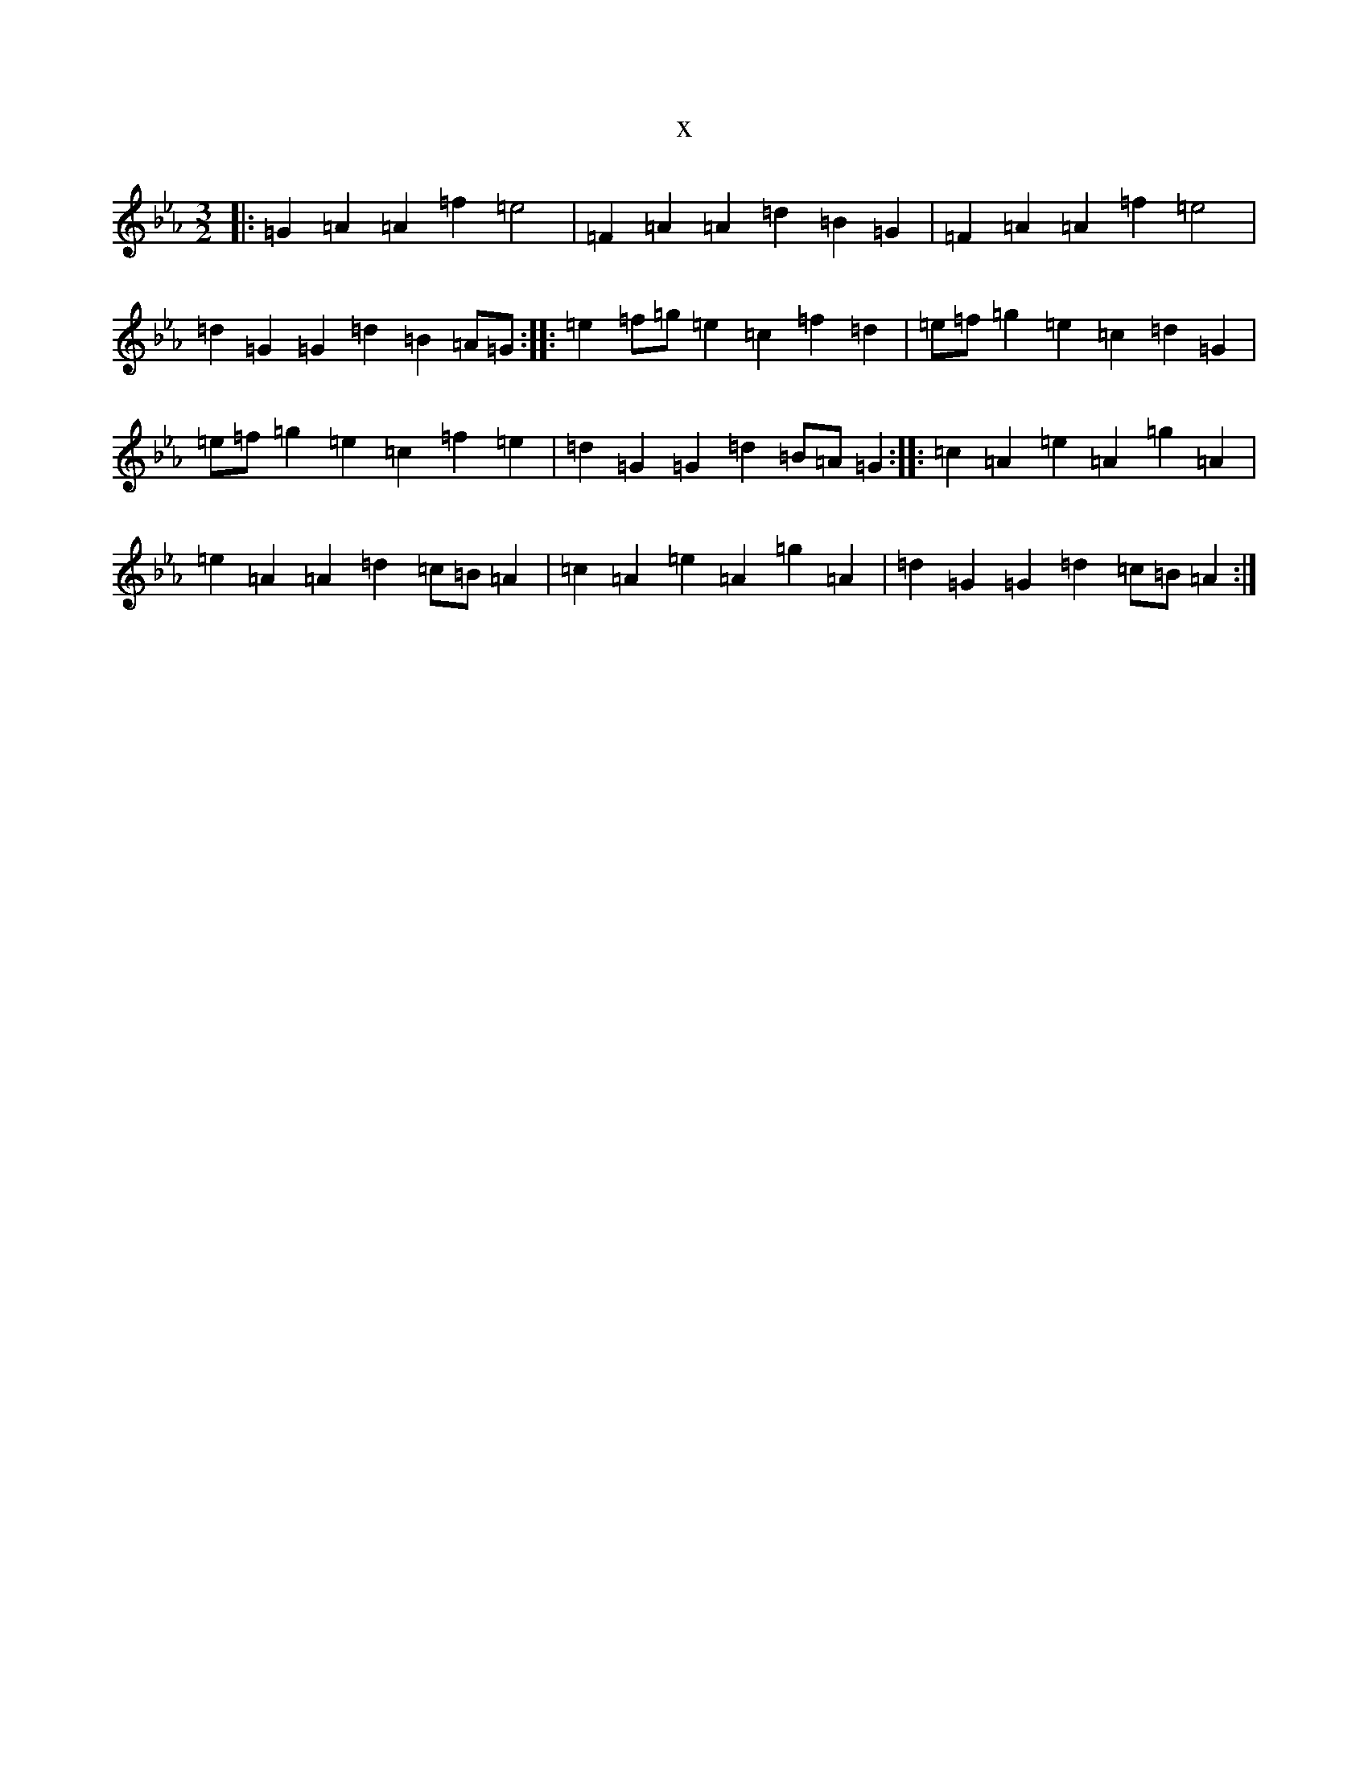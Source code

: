 X:2235
T:x
L:1/8
M:3/2
K: C minor
|:=G2=A2=A2=f2=e4|=F2=A2=A2=d2=B2=G2|=F2=A2=A2=f2=e4|=d2=G2=G2=d2=B2=A=G:||:=e2=f=g=e2=c2=f2=d2|=e=f=g2=e2=c2=d2=G2|=e=f=g2=e2=c2=f2=e2|=d2=G2=G2=d2=B=A=G2:||:=c2=A2=e2=A2=g2=A2|=e2=A2=A2=d2=c=B=A2|=c2=A2=e2=A2=g2=A2|=d2=G2=G2=d2=c=B=A2:|